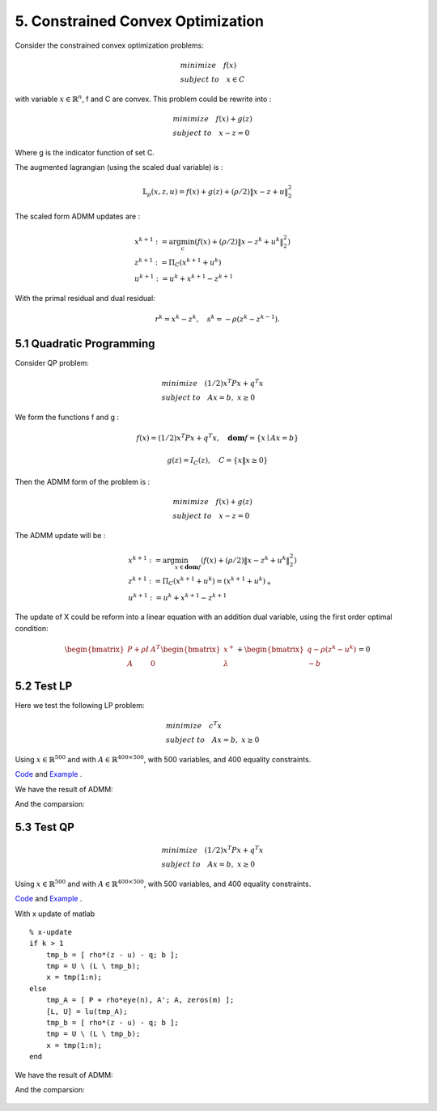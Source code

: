 5. Constrained Convex Optimization
=====================================

Consider the constrained convex optimization problems:

.. math::
  \begin{align*}
  & minimize \quad f(x) \\
  & subject \ to \quad x \in C
  \end{align*}

with variable :math:`x \in \mathbb{R}^{n}`, f and C are convex. This problem could be rewrite into :

.. math::
  \begin{align*}
  & minimize \quad f(x) + g(z) \\
  & subject \ to \quad x - z = 0
  \end{align*}

Where g is the indicator function of set C.

The augmented lagrangian (using the scaled dual variable) is :

.. math::
  \mathbb{L}_{\rho}(x,z,u) = f(x) + g(z) + (\rho/2)\|x-z+u \|_{2}^{2}

The scaled form ADMM updates are :

.. math::
  \begin{align*}
  &x^{k+1} := \arg\min_{c} (f(x) + (\rho/2)\|x-z^{k}+u^{k} \|_{2}^{2} ) \\
  &z^{k+1} := \Pi_{C}(x^{k+1} + u^{k}) \\
  &u^{k+1} := u^{k} + x^{k+1} - z^{k+1}
  \end{align*}

With the primal residual and dual residual:

.. math::
  r^{k} = x^{k} - z^{k}, \quad s^{k} = - \rho(z^{k} - z^{k-1}).

5.1 Quadratic Programming
---------------------------------

Consider QP problem:

.. math::
  \begin{align*}
  &minimize \quad  (1/2)x^{T}Px + q^{T}x \\
  &subject\ to \quad Ax = b, \ x \ge 0
  \end{align*}

We form the functions f and g :

.. math::
  f(x) = (1/2)x^{T}Px + q^{T}x, \quad \mathbf{dom}f = \{ x\mid Ax = b \}

.. math::
  g(z) = I_{C}(z), \quad C = \{ x \| x \ge 0 \}

Then the ADMM form of the problem is :

.. math::
  \begin{align*}
  &minimize \quad  f(x) + g(z) \\
  &subject\ to \quad x - z = 0
  \end{align*}

The ADMM update will be :

.. math::
  \begin{align*}
  &x^{k+1} := \arg\min_{x\in \mathbf{dom}f}(f(x) + (\rho/2)\|x - z^{k} + u^{k} \|_{2}^{2})\\
  &z^{k+1} := \Pi_{C}(x^{k+1} + u^{k}) = (x^{k+1} + u^{k})_{+} \\
  &u^{k+1} := u^{k} + x^{k+1} - z^{k+1}
  \end{align*}

The update of X could be reform into a linear equation with an addition dual variable, using the first order optimal condition:

.. math::
  \begin{bmatrix} P + \rho I  & A^{T}\\ A & 0 \end{bmatrix}
  \begin{bmatrix} x^{+} \\ \lambda \end{bmatrix} + \begin{bmatrix}q-\rho (z^{k}-u^{k}) \\ -b \end{bmatrix} = 0


5.2 Test LP
------------------
Here we test the following LP problem:

.. math::
  \begin{align*}
  &minimize \quad c^{T}x \\
  &subject\ to \quad Ax = b , \ x \ge 0
  \end{align*}

Using :math:`x \in \mathbb{R}^{500}` and with :math:`A \in \mathbb{R}^{400\times 500}`, with 500 variables,
and 400 equality constraints.

`Code <http://stanford.edu/~boyd/papers/admm/linprog/linprog.html>`_ and `Example <http://stanford.edu/~boyd/papers/admm/linprog/linprog_example.html>`_ .

We have the result of ADMM:

.. image:: images/lp_amdd_example.jpg
  :align: center

And the comparsion:


       +-------+---------+----------+
       | method |  optimal value |  cpu time(s) |
       +=======+=========+==========+
       | CVX  |   371.09  |  1.73   |
       +-------+---------+----------+
       | ADMM  |    370.96  |   2.01  |
       +-------+---------+----------+


5.3 Test QP
------------------

.. math::
  \begin{align*}
  &minimize \quad  (1/2)x^{T}Px + q^{T}x \\
  &subject\ to \quad Ax = b, \ x \ge 0
  \end{align*}

Using :math:`x \in \mathbb{R}^{500}` and with :math:`A \in \mathbb{R}^{400\times 500}`, with 500 variables,
and 400 equality constraints.

`Code <https://github.com/gggliuye/cvx_learning/blob/master/matlab/ADMM/quadprog.m>`_ and `Example <https://github.com/gggliuye/cvx_learning/blob/master/matlab/ADMM/quadprog_example.m>`_ .

With x update of matlab ::

  % x-update
  if k > 1
      tmp_b = [ rho*(z - u) - q; b ];
      tmp = U \ (L \ tmp_b);
      x = tmp(1:n);
  else
      tmp_A = [ P + rho*eye(n), A'; A, zeros(m) ];
      [L, U] = lu(tmp_A);
      tmp_b = [ rho*(z - u) - q; b ];
      tmp = U \ (L \ tmp_b);
      x = tmp(1:n);
  end

We have the result of ADMM:

.. image:: images/qp_example.jpg
  :align: center

And the comparsion:


       +-------+---------+----------+
       | method |  optimal value |  cpu time(s) |
       +=======+=========+==========+
       | CVX  |   351.98  |  21.5182   |
       +-------+---------+----------+
       | ADMM  |   348.82  |   0.166 |
       +-------+---------+----------+
